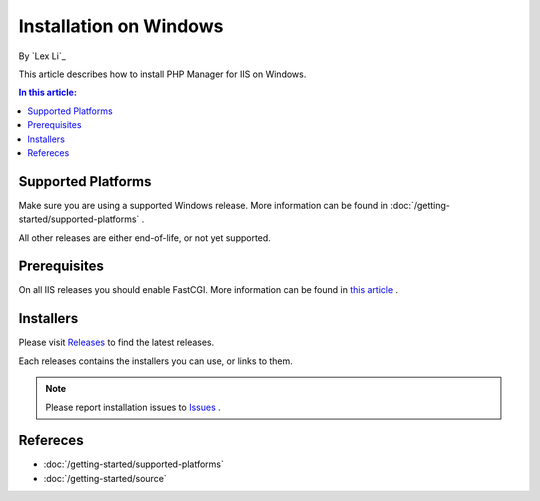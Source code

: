 Installation on Windows
=======================

By `Lex Li`_

This article describes how to install PHP Manager for IIS on Windows.

.. contents:: In this article:
  :local:
  :depth: 1

Supported Platforms
-------------------
Make sure you are using a supported Windows release. More information can be
found in :doc:`/getting-started/supported-platforms` .

All other releases are either end-of-life, or not yet supported.

Prerequisites
-------------
On all IIS releases you should enable FastCGI. More information can be found in
`this article <https://docs.microsoft.com/en-us/iis/application-frameworks/install-and-configure-php-on-iis/enable-fastcgi-support-in-iis-7-on-windows-server-2008-windows-server-2008-r2-windows-vista-or-windows-7>`_ .

Installers
----------
Please visit `Releases <https://github.com/phpmanager/phpmanager/releases>`_ to
find the latest releases.

Each releases contains the installers you can use, or links to them.

.. note:: Please report installation issues to `Issues
   <https://github.com/phpmanager/phpmanager/issues>`_ .

Refereces
---------

- :doc:`/getting-started/supported-platforms`
- :doc:`/getting-started/source`
